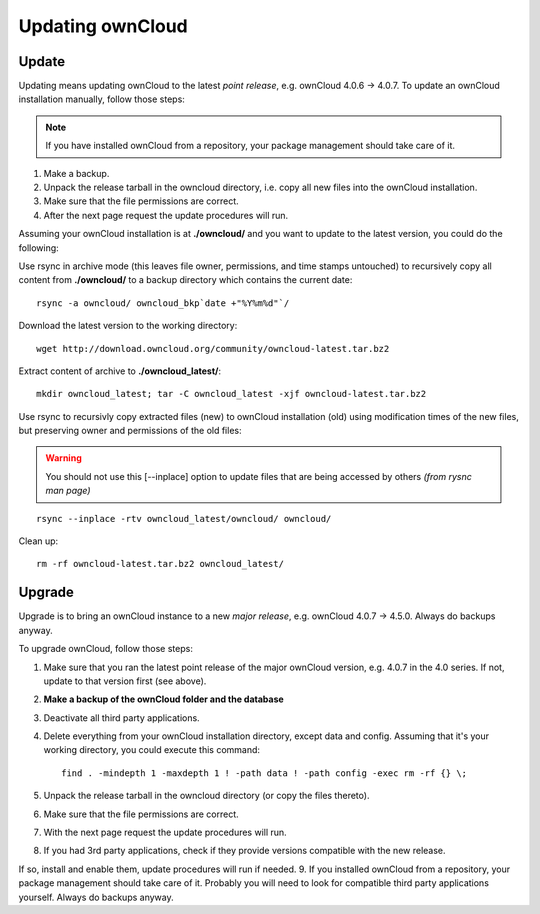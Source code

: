 Updating ownCloud
=================

Update
------
Updating means updating ownCloud to the latest *point release*, e.g. ownCloud 4.0.6 → 4.0.7. To update an ownCloud installation manually, follow those steps:

.. note:: If you have installed ownCloud from a repository, your package management should take care of it.

#. Make a backup.
#. Unpack the release tarball in the owncloud directory, i.e. copy all new files into the ownCloud installation.
#. Make sure that the file permissions are correct.
#. After the next page request the update procedures will run.

Assuming your ownCloud installation is at **./owncloud/** and you want to update to the latest version, you could do the following:

Use rsync in archive mode (this leaves file owner, permissions, and time stamps untouched) to recursively copy all content from **./owncloud/** to a backup directory which contains the current date::

  rsync -a owncloud/ owncloud_bkp`date +"%Y%m%d"`/

Download the latest version to the working directory::

  wget http://download.owncloud.org/community/owncloud-latest.tar.bz2

Extract content of archive to **./owncloud_latest/**::

  mkdir owncloud_latest; tar -C owncloud_latest -xjf owncloud-latest.tar.bz2

Use rsync to recursivly copy extracted files (new) to ownCloud installation (old) using modification times of the new files, but preserving owner and permissions of the old files:

.. warning:: You should not use this [--inplace] option to update files that are being accessed by others *(from rysnc man page)*

::

  rsync --inplace -rtv owncloud_latest/owncloud/ owncloud/

Clean up::

  rm -rf owncloud-latest.tar.bz2 owncloud_latest/

Upgrade
-------
Upgrade is to bring an ownCloud instance to a new *major release*, e.g.
ownCloud 4.0.7 → 4.5.0. Always do backups anyway.

To upgrade ownCloud, follow those steps:

#. Make sure that you ran the latest point release of the major ownCloud
   version, e.g. 4.0.7 in the 4.0 series. If not, update to that version first
   (see above).
#. **Make a backup of the ownCloud folder and the database**
#. Deactivate all third party applications.
#. Delete everything from your ownCloud installation directory, except data and
   config. Assuming that it's your working directory, you could execute this command::

    find . -mindepth 1 -maxdepth 1 ! -path data ! -path config -exec rm -rf {} \;

#. Unpack the release tarball in the owncloud directory (or copy the
   files thereto).
#. Make sure that the file permissions are correct.
#. With the next page request the update procedures will run.
#. If you had 3rd party applications, check if they provide versions compatible
   with the new release.

If so, install and enable them, update procedures will run if needed.  9. If
you installed ownCloud from a repository, your package management should take
care of it. Probably you will need to look for compatible third party
applications yourself. Always do backups anyway.
